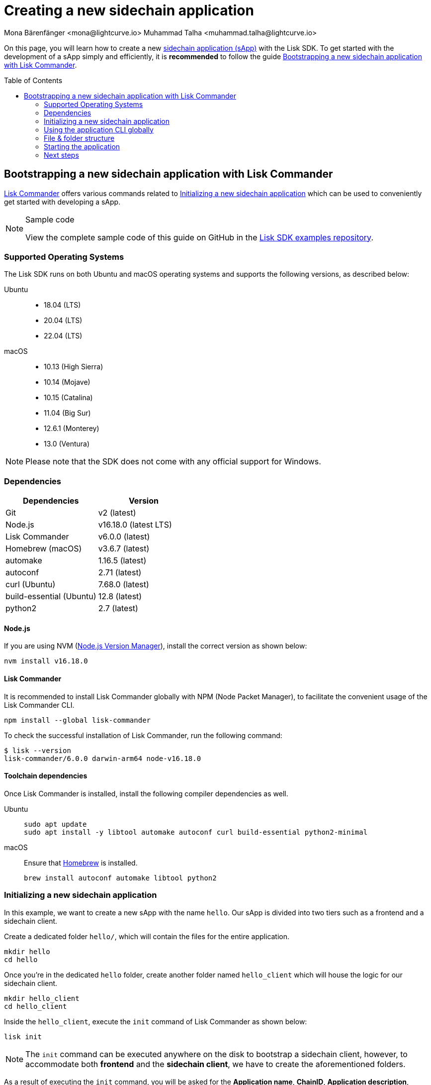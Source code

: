 = Creating a new sidechain application
Mona Bärenfänger <mona@lightcurve.io> Muhammad Talha <muhammad.talha@lightcurve.io>
// Settings
:toc: preamble
:idprefix:
:idseparator: -
:experimental:
:docs_sdk: lisk-sdk::
// URLs
:url_github_guides_bootstrap: https://github.com/LiskHQ/lisk-sdk-examples/tree/development/tutorials/hello
:url_homebrew: https://brew.sh/
:url_nvm: https://github.com/nvm-sh/nvm
// Project URLs
:url_modules_registration: understand-blockchain/sdk/modules-commands.adoc#adding-a-module-to-the-application
:url_guide_config: build-blockchain/configure-app.adoc
:url_guide_module: build-blockchain/module/index.adoc
:url_guide_asset: build-blockchain/module/command.adoc
:url_guide_plugin: build-blockchain/create-plugin.adoc
:url_references_cli: {docs_sdk}application-cli.adoc#help
:url_references_cli_start: {docs_sdk}application-cli.adoc#start
// :url_lisk_commander: {docs_sdk}references/lisk-commander/index.adoc 
// :url_lisk_default_modules: {docs_sdk}modules/index.adoc
:url_sidechain_glossary: glossary.adoc#sidechain-application

// TODO: Update the page by uncommenting the hyperlinks once the updated pages are available. 

On this page, you will learn how to create a new xref:{url_sidechain_glossary}[sidechain application (sApp)] with the Lisk SDK.
To get started with the development of a sApp simply and efficiently, it is *recommended* to follow the guide <<bootstrapping-a-new-sidechain-application-with-lisk-commander>>.

== Bootstrapping a new sidechain application with Lisk Commander

xref:{url_lisk_commander}[Lisk Commander] offers various commands related to <<initializing-a-new-sidechain-application>> which can be used to conveniently get started with developing a sApp.

.Sample code
[NOTE]
====
View the complete sample code of this guide on GitHub in the {url_github_guides_bootstrap}[Lisk SDK examples repository^].
====

=== Supported Operating Systems

The Lisk SDK runs on both Ubuntu and macOS operating systems and supports the following versions, as described below:

[tabs]

=====
Ubuntu::
+
--
* 18.04 (LTS)
* 20.04 (LTS)
* 22.04 (LTS)
--
macOS::
+
--
* 10.13 (High Sierra)
* 10.14 (Mojave)
* 10.15 (Catalina)
* 11.04 (Big Sur)
* 12.6.1 (Monterey)
* 13.0 (Ventura)
--
=====

NOTE: Please note that the SDK does not come with any official support for Windows.

=== Dependencies

[options="header",]
|===
|Dependencies |Version 
|Git | v2 (latest) 
|Node.js | v16.18.0 (latest LTS) 
|Lisk Commander | v6.0.0 (latest) 
|Homebrew (macOS) | v3.6.7 (latest)
|automake | 1.16.5 (latest)
|autoconf | 2.71 (latest)
|curl (Ubuntu)| 7.68.0 (latest)
|build-essential (Ubuntu) | 12.8 (latest)
|python2 | 2.7 (latest)
|===

==== Node.js

If you are using NVM ({url_nvm}[Node.js Version Manager]), install the correct version as shown below:

[source,bash]
----
nvm install v16.18.0
----
// NOTE: The correct version for NPM(6) is installed automatically with version 12 of Node.js.

==== Lisk Commander

It is recommended to install Lisk Commander globally with NPM (Node Packet Manager), to facilitate the convenient usage of the Lisk Commander CLI.

[source,bash]
----
npm install --global lisk-commander
----

To check the successful installation of Lisk Commander, run the following command:

[source,bash]
----
$ lisk --version
lisk-commander/6.0.0 darwin-arm64 node-v16.18.0
----

==== Toolchain dependencies

Once Lisk Commander is installed, install the following compiler dependencies as well.

[tabs]
====
Ubuntu::
+
--
[source,bash]
----
sudo apt update
sudo apt install -y libtool automake autoconf curl build-essential python2-minimal
----
--
macOS::
+
--
Ensure that {url_homebrew}[Homebrew] is installed.

[source,bash]
----
brew install autoconf automake libtool python2
----
--
====

=== Initializing a new sidechain application

In this example, we want to create a new sApp with the name `hello`.
Our sApp is divided into two tiers such as a frontend and a sidechain client. 

Create a dedicated folder `hello/`, which will contain the files for the entire application.

[source,bash]
----
mkdir hello
cd hello
----

Once you're in the dedicated `hello` folder, create another folder named `hello_client` which will house the logic for our sidechain client.

[source,bash]
----
mkdir hello_client
cd hello_client
----

Inside the `hello_client`, execute the `init` command of Lisk Commander as shown below:

[source,bash]
----
lisk init
----

NOTE: The `init` command can be executed anywhere on the disk to bootstrap a sidechain client, however, to accommodate both *frontend* and the *sidechain client*, we have to create the aforementioned folders.

As a result of executing the `init` command, you will be asked for the *Application name*, *ChainID*, *Application description*, *Author*, and *License*.

----
Using template "lisk-ts"
Initializing git repository
Updating .liskrc.json file
Creating project structure
? Application name hello_client
? Chain ID in hex representation. ChainID must be 4 bytes (8 characters) 12345678
? Application description A simple blockchain application that saves hello messages in user accounts.
? Author XYZ
? License ISC
----

Next, all the required files are created by Lisk Commander.

=== Using the application CLI globally

To use the application commands globally, create an alias in the `.bashrc` or `.zshrc` file depending on the operating system that you are using.


[tabs]
====
bashrc::
+
--
.~/.bashrc/
[source,bash]
----
alias hello_client="$HOME/hello_client/bin/run"
----
Add the path to where your `hello_client` is located.

After updating the `.bashrc` file, make it directly available in the terminal by executing the following:

[source,bash]
----
. ~/.bashrc
----
--
zshrc::
+
--
.~/.zshrc/
[source,bash]
----
alias hello_client="$HOME/hello_client/bin/run" 
----
Add the path to where your `hello_client` is located.

After updating the `.zshrc` file, make it directly available in the terminal by executing the following:

[source,bash]
----
. ~/.zshrc
----
--
====


Now it is possible to conveniently run these application CLI commands from anywhere by referring to the alias.

[source,bash]
----
hello_client --help
----

The above command will display the general xref:{url_references_cli}[CLI command reference]:

.Available commands
----
Lisk-SDK Application

VERSION
  hello_client/0.1.0 darwin-arm64 node-v16.18.0

USAGE
  $ hello_client [COMMAND]

TOPICS
  block          Commands relating to hello_client blocks.
  blockchain     Commands relating to hello_client blockchain data.
  config         Commands relating to hello_client node configuration.
  endpoint       Commands relating to hello_client endpoint.
  generator      Commands relating to hello_client block generator.
  genesis-block  Creates a genesis block file.
  keys           Commands relating to hello_client key generation.
  node           Commands relating to hello_client node.
  passphrase     Commands relating to hello_client passphrases.
  transaction    Commands relating to hello_client transactions.

COMMANDS
  autocomplete  Displays autocomplete installation instructions
  console       Lisk interactive REPL session to run commands.
  hash-onion    Creates hash onions to be used by the forger.
  help          Displays help for hello_client.
  start         Starts Blockchain Node.
  version
----

=== File & folder structure

The sidechain client will have the following file structure after the first initialization:

----
.
├── bin/ <1>
│   ├── run
│   └── run.cmd
├── config/ <2>
│   └── default/
│   │   ├── config.json
│   │   ├── dev-validators.json
│   │   ├── genesis_assets.json
│   │   ├── genesis_block.blob
│   │   └── passphrase.json
├── src/
│   ├── app/ <3>
│   │   ├── app.ts <4>
│   │   ├── index.ts
│   │   ├── modules/ <5>
│   │   ├── modules.ts <6>
│   │   ├── plugins/ <7>
│   │   └── plugins.ts <8>
│   └── commands/ <9>
├── test/ <10>
├── jest.config.js
├── package-lock.json
├── package.json
├── readme.md
└── tsconfig.json
----

<1> `bin/`: Contains the script to run the CLI of the application.
<2> `config/`: Contains the configuration, dev-validators, genesis assets, genesis block, and passphrase files that are used by the application.
<3> `app/`: Contains the files of the sidechain client.
<4> `app.ts`: Creates the `Application` instance.
<5> `modules/`: Contains modules of the application.
This folder is empty after the first initialization with the `lisk init`.
The command `lisk generate:module` creates a new module in this folder.
<6> `modules.ts` Registers the modules with the application.
<7> `plugins/`: Contains plugins of the application.
This folder is empty after the first initialization with `lisk init`.
The command `lisk generate:plugin` creates a new plugin in this folder.
<8> `plugins.ts` Registers the plugins with the application.
<9> `commands/`: Contains the logic for the CLI commands of the application.
The files for the different commands can be adjusted and extended as desired, for example, to include new flags and commands.
<10> `test/`: Contains the test files for the unit, functional, and integration tests.

These files create a ready-to-start sidechain client configured for a local devnet, which uses only the default modules of the Lisk SDK.

[#default-modules]
.Default modules
TIP: Lisk provides a range of *default modules* out of the box.
These modules are created automatically, whenever a sidechain client is bootstrapped via Lisk Commander.
The default modules provide basic sidechain functionality that the most basic sidechain client requires to run.
For more information, see the modules reference page.
//For more information, see the xref:{url_lisk_default_modules}[].

=== Starting the application
The application is created in the file `app.ts`:

.src/app/app.ts
[source,typescript]
----
import { Application, PartialApplicationConfig } from 'lisk-sdk';
import { registerModules } from './modules';
import { registerPlugins } from './plugins';

export const getApplication = (config: PartialApplicationConfig): Application => {
	const { app } = Application.defaultApplication(config); //Creates a sidechain client with the default modules.
  
  // Will register additional modules to the application. 
  // Currently, no additional modules are available for the application.
  // To add new modules update the `modules.ts` file.
	registerModules(app);

  // Will register additional plugins to the application. 
  // Currently, no plugins are available for the application.
  // To add new plugins update the `plugins.ts` file.
	registerPlugins(app);

	return app;
};

----

In most cases, the <<default-modules,default modules>> don't need to be changed, as they provide the basic functionality that most sidechain clients need.
But in case you want to replace the default modules with other modules, you can also run the application without the default modules by replacing 

[source,typescript]
----
const { app } = Application.defaultApplication(config);
----
with

[source,typescript]
----
const app = new Application(config);
----

Please be aware that if you create the app with `const app = new Application(config);`, then you need to register all modules manually in the `app.ts` file.

This way it is also possible to include some, but not all of the default modules in the client application.

To verify the successful bootstrap of the sidechain client, start it with the following command:

[source,bash]
----
hello_client start
----

The `start` command offers various options, allowing further configuration of the application.
For example, it is possible to define ports or to enable plugins that will be used by the application.
For a complete list of all available start options, visit the relevant xref:{url_references_cli_start}[application CLI reference].

Executing the `start` command should kick-off the sidechain client, which is currently running with a local single-node development network.

Observe the displayed log messages in the console.
If no errors are thrown, the application will start to add new logs every 10 seconds after the initial startup.

Once it is verified that the application is functioning correctly, stop the node again with kbd:[Ctrl] + kbd:[C].

Once the application starts successfully for the first time, the corresponding application data can be found under the path `~/.lisk/hello_client/`

.~/.lisk/hello_client/
----
.
├── config
│   └── default
│   │   ├── config.json <1>
│   │   ├── dev-validators.json <2>
│   │   ├── genesis_assets.json <3>
│   │   ├── genesis_block.blob <4>
│   │   └── passphrase.json <5>
├── data  <6>
│   ├── blockchain.db
│   ├── generator.db
│   ├── module.db
│   ├── node.db
│   └── state.db
├── logs  <7>
├── plugins <8>
└── tmp <9>
----


<1> `config.json` is the configuration file of the sidechain client.
<2> `dev-validators.json` contains the details of all the validators that generate a block.
<3> `genesis_assets.json` contains all the accounts and asset details for the sidechain.
<4> `genesis_block.blob` is the genesis block of the sidechain client.
<5> `passpharase.json` contains the passphrase used in various sidechain-related operations.
<6> `data` contains the on-chain and off-chain data of the sidechain, data is stored in key-value stores.
<7> `logs` contain the file logs of the application and its plugins.
<8> `plugins` contain all the off-chain data relating to the plugins of the application, data is stored in key-value stores.
<9> `tmp` contains temporary application data.

==== How to reset the database of an application

Once the application starts for the first time, it saves the application-specific data under the path `~/.lisk/hello_client/`.

To reset the database of the application, simply delete the folder with the application data:

[source,bash]
----
rm -r ~/.lisk/hello_client/data/
----

NOTE: Once removed, the *`hello_client/data`* folder is recreated automatically after the sidechain client starts again.

=== Next steps

By installing Lisk Commander and running `lisk init`, a functional sidechain client now exists with the default configurations for running in a local devnet.

To extend the application further, you need to register additional modules and/or plugins to the application.

For the next step, proceed with the guide xref:{url_guide_module}[].


